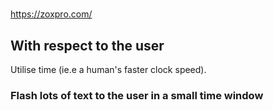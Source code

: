 * 
https://zoxpro.com/

** With respect to the user
Utilise time (ie.e a human's faster clock speed).

*** Flash lots of text to the user in a small time window
